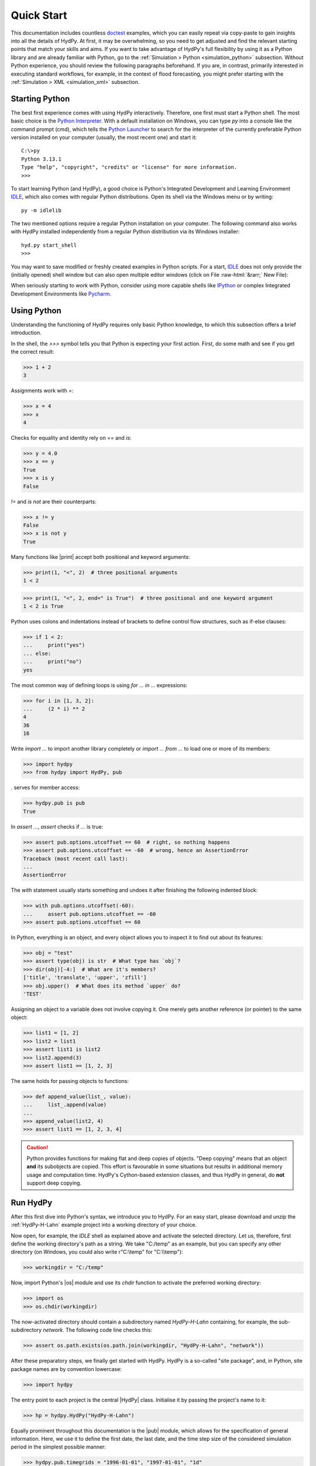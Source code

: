 
.. _doctest: https://docs.python.org/library/doctest.html
.. _Python Interpreter: https://docs.python.org/tutorial/interpreter.html
.. _Python Launcher: https://docs.python.org/3/using/windows.html#launcher
.. _IDLE: https://docs.python.org/3/library/idle.html
.. _IPython: https://ipython.org/
.. _PyCharm: https://www.jetbrains.com/pycharm

.. role:: raw-html(raw)
   :format: html


.. _quickstart:

Quick Start
===========

This documentation includes countless `doctest`_  examples, which you can easily repeat
via copy-paste to gain insights into all the details of HydPy.  At first, it may be
overwhelming, so you need to get adjusted and find the relevant starting points that
match your skills and aims.  If you want to take advantage of HydPy's full flexibility
by using it as a Python library and are already familiar with Python, go to the
:ref:`Simulation > Python <simulation_python>` subsection.  Without Python experience,
you should review the following paragraphs beforehand.  If you are, in contrast,
primarily interested in executing standard workflows, for example, in the context of
flood forecasting, you might prefer starting with the :ref:`Simulation > XML
<simulation_xml>` subsection.


Starting Python
_______________

The best first experience comes with using HydPy interactively.  Therefore, one first
must start a Python shell.  The most basic choice is the `Python Interpreter`_.  With a
default installation on Windows, you can type `py` into a console like the command
prompt (cmd), which tells the `Python Launcher`_ to search for the interpreter of the
currently preferable Python version installed on your computer (usually, the most
recent one) and start it::

  C:\>py
  Python 3.13.1
  Type "help", "copyright", "credits" or "license" for more information.
  >>>

To start learning Python (and HydPy), a good choice is Python's Integrated Development
and Learning Environment `IDLE`_, which also comes with regular Python distributions.
Open its shell via the Windows menu or by writing::

  py -m idlelib

.. image:: IDLE-shell.png
   :width: 700

The two mentioned options require a regular Python installation on your computer. The
following command also works with HydPy installed independently from a regular Python
distribution via its Windows installer::

  hyd.py start_shell
  >>>

You may want to save modified or freshly created examples in Python scripts.  For a
start, `IDLE`_ does not only provide the (initially opened) shell window but can also
open multiple editor windows (click on File :raw-html:`&rarr;` New File):

.. image:: IDLE-editor.png
   :width: 700

When seriously starting to work with Python, consider using more capable shells like
`IPython`_ or complex Integrated Development Environments like `Pycharm`_.


Using Python
____________

Understanding the functioning of HydPy requires only basic Python knowledge, to which
this subsection offers a brief introduction.

In the shell, the `>>>` symbol tells you that Python is expecting your first action.
First, do some math and see if you get the correct result:

>>> 1 + 2
3

Assignments work with `=`:

>>> x = 4
>>> x
4

Checks for equality and identity rely on `==` and `is`:

>>> y = 4.0
>>> x == y
True
>>> x is y
False

`!=` and `is not` are their counterparts:

>>> x != y
False
>>> x is not y
True

Many functions like |print| accept both positional and keyword arguments:

>>> print(1, "<", 2)  # three positional arguments
1 < 2

>>> print(1, "<", 2, end=" is True")  # three positional and one keyword argument
1 < 2 is True

Python uses colons and indentations instead of brackets to define control flow
structures, such as if-else clauses:

>>> if 1 < 2:
...     print("yes")
... else:
...     print("no")
yes

The most common way of defining loops is using `for ... in ...` expressions:

>>> for i in [1, 3, 2]:
...     (2 * i) ** 2
4
36
16

Write `import ...` to import another library completely or `import ... from ...` to
load one or more of its members:

>>> import hydpy
>>> from hydpy import HydPy, pub

`.` serves for member access:

>>> hydpy.pub is pub
True

In `assert ...`, `assert` checks if `...` is true:

>>> assert pub.options.utcoffset == 60  # right, so nothing happens
>>> assert pub.options.utcoffset == -60  # wrong, hence an AssertionError
Traceback (most recent call last):
...
AssertionError

The `with` statement usually starts something and undoes it after finishing the
following indented block:

>>> with pub.options.utcoffset(-60):
...     assert pub.options.utcoffset == -60
>>> assert pub.options.utcoffset == 60

In Python, everything is an object, and every object allows you to inspect it to find
out about its features:

>>> obj = "test"
>>> assert type(obj) is str  # What type has `obj`?
>>> dir(obj)[-4:]  # What are it's members?
['title', 'translate', 'upper', 'zfill']
>>> obj.upper()  # What does its method `upper` do?
'TEST'

Assigning an object to a variable does not involve copying it.  One merely gets another
reference (or pointer) to the same object:

>>> list1 = [1, 2]
>>> list2 = list1
>>> assert list1 is list2
>>> list2.append(3)
>>> assert list1 == [1, 2, 3]

The same holds for passing objects to functions:

>>> def append_value(list_, value):
...     list_.append(value)
...
>>> append_value(list2, 4)
>>> assert list1 == [1, 2, 3, 4]

.. caution::

    Python provides functions for making flat and deep copies of objects.  "Deep
    copying" means that an object **and** its subobjects are copied.  This effort is
    favourable in some situations but results in additional memory usage and
    computation time.  HydPy's Cython-based extension classes, and thus HydPy in
    general, do **not** support deep copying.


.. _run_hydpy:

Run HydPy
_________

After this first dive into Python's syntax, we introduce you to HydPy.  For an easy
start, please download and unzip the :ref:`HydPy-H-Lahn` example project into a
working directory of your choice.

Now open, for example, the `IDLE` shell as explained above and activate the selected
directory.  Let us, therefore, first define the working directory's path as a string.
We take "C:/temp" as an example, but you can specify any other directory (on Windows,
you could also write r"C:\\temp" for "C:\\\\temp"):

>>> workingdir = "C:/temp"

.. testsetup::

    >>> from hydpy.core.testtools import prepare_full_example_1
    >>> prepare_full_example_1()
    >>> import os
    >>> cwd = os.getcwd()
    >>> from hydpy.tests import iotesting
    >>> workingdir = iotesting.__path__[0]
    >>> os.chdir(workingdir)

Now, import Python's |os| module and use its `chdir` function to activate the
preferred working directory:

>>> import os
>>> os.chdir(workingdir)

The now-activated directory should contain a subdirectory named `HydPy-H-Lahn`
containing, for example, the sub-subdirectory `network`.  The following code line
checks this:

>>> assert os.path.exists(os.path.join(workingdir, "HydPy-H-Lahn", "network"))

After these preparatory steps, we finally get started with HydPy.  HydPy is a so-called
"site package", and, in Python, site package names are by convention lowercase:

>>> import hydpy

The entry point to each project is the central |HydPy| class.  Initialise it by passing
the project's name to it:

>>> hp = hydpy.HydPy("HydPy-H-Lahn")

Equally prominent throughout this documentation is the |pub| module, which allows for
the specification of general information.  Here, we use it to define the first date,
the last date, and the time step size of the considered simulation period in the
simplest possible manner:

>>> hydpy.pub.timegrids = "1996-01-01", "1997-01-01", "1d"

Now, there are numerous ways to proceed.  We choose the most straightforward one
(without deviating from a single default) and call method  |HydPy.prepare_everything|
of class |HydPy|, which "prepares everything" so far as to leave the |HydPy| instance
in a simulation-ready state:

>>> hp.prepare_everything()

The catchment outlet of the :ref:`HydPy-H-Lahn` example project is named `lahn_kalk`.
The following example demonstrates how to query the discharge values simulated for this
outlet:

>>> from hydpy import print_vector
>>> print_vector(hp.nodes.lahn_kalk.sequences.sim.series[:6])
nan, nan, nan, nan, nan, nan

|numpy.nan| means "not a number", indicating missing values.  In this example, the
|numpy.nan| values tell us we have not performed a simulation run.  We catch up on this
by calling method |HydPy.simulate|:

>>> hp.simulate()

Now, we can inspect the freshly calculated discharge values:

>>> print_vector(hp.nodes.lahn_kalk.sequences.sim.series[:6])
54.019337, 37.257561, 31.865308, 28.359542, 26.191386, 25.047099

You could now write the results to file, print them into a figure, evaluate them
statistically, or change some configurations and repeat the simulation if you don't
like them.  As a last example, we compare the  complete simulated discharge time series
with the available measurements of gauge Kalkofen by plotting them:

>>> figure = hp.nodes.lahn_kalk.plot_allseries()

.. testsetup::

    >>> from hydpy.core.testtools import save_autofig
    >>> save_autofig("Kalkofen_Qsim_vs_Qobs.png", figure)

.. image:: Kalkofen_Qsim_vs_Qobs.png

.. tip::

    If the desired time series plot does not appear automatically (which depends on
    your configuration of the |matplotlib| library), type the following commands:

    >>> from matplotlib import pyplot  # doctest: +SKIP
    >>> pyplot.show()  # doctest: +SKIP

As you can see, a few lines of code are often enough to let HydPy execute complex tasks
in a standard manner.  However, HydPy offers fine-grained control, allowing you to
define specific workflows to solve individual problems.  Take your time to understand
these first examples fully and then follow the more detailed explanations in the
:ref:`Simulation > Python <simulation_python>` and :ref:`Simulation > XML
<simulation_xml>` sections.

.. testsetup::

    >>> os.chdir(cwd)
